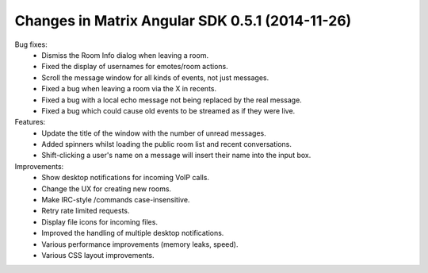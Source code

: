 Changes in Matrix Angular SDK 0.5.1 (2014-11-26)
================================================

Bug fixes:
 - Dismiss the Room Info dialog when leaving a room.
 - Fixed the display of usernames for emotes/room actions.
 - Scroll the message window for all kinds of events, not just messages.
 - Fixed a bug when leaving a room via the X in recents.
 - Fixed a bug with a local echo message not being replaced by the real message.
 - Fixed a bug which could cause old events to be streamed as if they were live.

Features:
 - Update the title of the window with the number of unread messages.
 - Added spinners whilst loading the public room list and recent conversations.
 - Shift-clicking a user's name on a message will insert their name into the input box.

Improvements:
 - Show desktop notifications for incoming VoIP calls.
 - Change the UX for creating new rooms.
 - Make IRC-style /commands case-insensitive.
 - Retry rate limited requests.
 - Display file icons for incoming files.
 - Improved the handling of multiple desktop notifications.
 - Various performance improvements (memory leaks, speed).
 - Various CSS layout improvements.
